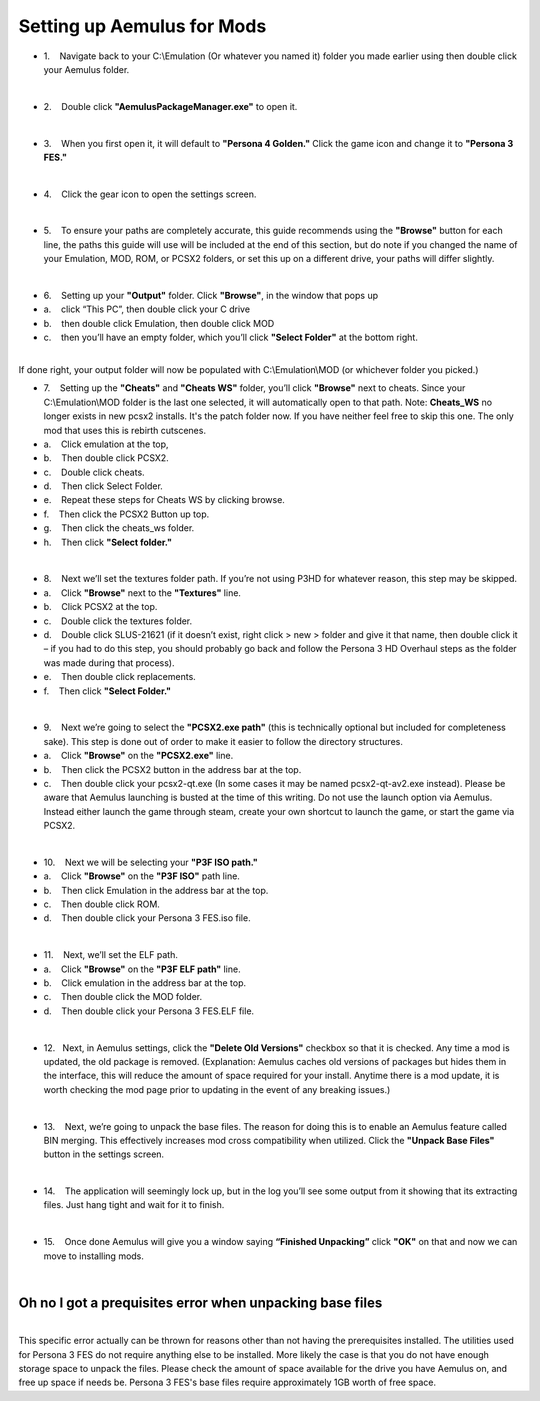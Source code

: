 Setting up Aemulus for Mods
===========================

-  1.    Navigate back to your C:\\Emulation (Or whatever you named it)
   folder you made earlier using then double click your Aemulus folder.

| 
| |image43|

-  2.    Double click **"AemulusPackageManager.exe"** to open it.

| 
| |image44|

-  3.    When you first open it, it will default to **"Persona 4
   Golden."** Click the game icon and change it to **"Persona 3 FES."**

| 
| |image45|
| |image46|
| |image47|

-  4.    Click the gear icon to open the settings screen.

| 
| |image48|
| |image49|

-  5.    To ensure your paths are completely accurate, this guide
   recommends using the **"Browse"** button for each line, the paths
   this guide will use will be included at the end of this section, but
   do note if you changed the name of your Emulation, MOD, ROM, or PCSX2
   folders, or set this up on a different drive, your paths will differ
   slightly.

| 
| |image50|

-  6.    Setting up your **"Output"** folder. Click **"Browse"**, in the
   window that pops up
-  a.    click “This PC”, then double click your C drive
-  b.    then double click Emulation, then double click MOD
-  c.    then you’ll have an empty folder, which you’ll click **"Select
   Folder"** at the bottom right.

| 
| |image51|
| |image52|
| |image53|
| |image54|
| |image55|
| |image56|
| If done right, your output folder will now be populated with
  C:\\Emulation\\MOD (or whichever folder you picked.)
| |image57|

-  7.    Setting up the **"Cheats"** and **"Cheats WS"** folder, you’ll
   click **"Browse"** next to cheats. Since your C:\\Emulation\\MOD
   folder is the last one selected, it will automatically open to that
   path. Note: **Cheats_WS** no longer exists in new pcsx2 installs.
   It's the patch folder now. If you have neither feel free to skip this
   one. The only mod that uses this is rebirth cutscenes.
-  a.    Click emulation at the top,
-  b.    Then double click PCSX2.
-  c.    Double click cheats.
-  d.    Then click Select Folder.
-  e.    Repeat these steps for Cheats WS by clicking browse.
-  f.    Then click the PCSX2 Button up top.
-  g.    Then click the cheats_ws folder.
-  h.    Then click **"Select folder."**

| 
| |image58|
| |image59|
| |image60|
| |image61|
| |image62|
| |image63|
| |image64|
| |image65|
| |image66|

-  8.    Next we’ll set the textures folder path. If you’re not using
   P3HD for whatever reason, this step may be skipped.
-  a.    Click **"Browse"** next to the **"Textures"** line.
-  b.    Click PCSX2 at the top.
-  c.    Double click the textures folder.
-  d.    Double click SLUS-21621 (if it doesn’t exist, right click > new
   > folder and give it that name, then double click it – if you had to
   do this step, you should probably go back and follow the Persona 3 HD
   Overhaul steps as the folder was made during that process).
-  e.    Then double click replacements.
-  f.    Then click **"Select Folder."**

| 
| |image67|
| |image68|
| |image69|
| |image70|\ |image71|
| |image72|

-  9.    Next we’re going to select the **"PCSX2.exe path"** (this is
   technically optional but included for completeness sake). This step
   is done out of order to make it easier to follow the directory
   structures.
-  a.    Click **"Browse"** on the **"PCSX2.exe"** line.
-  b.    Then click the PCSX2 button in the address bar at the top.
-  c.    Then double click your pcsx2-qt.exe (In some cases it may be
   named pcsx2-qt-av2.exe instead). Please be aware that Aemulus
   launching is busted at the time of this writing. Do not use the
   launch option via Aemulus. Instead either launch the game through
   steam, create your own shortcut to launch the game, or start the game
   via PCSX2.

| 
| |image73|
| |image74|
| |image75|

-  10.    Next we will be selecting your **"P3F ISO path."**
-  a.    Click **"Browse"** on the **"P3F ISO"** path line.
-  b.    Then click Emulation in the address bar at the top.
-  c.    Then double click ROM.
-  d.    Then double click your Persona 3 FES.iso file.

| 
| |image76|
| |image77|
| |image78|
| |image79|

-  11.    Next, we’ll set the ELF path.
-  a.    Click **"Browse"** on the **"P3F ELF path"** line.
-  b.    Click emulation in the address bar at the top.
-  c.    Then double click the MOD folder.
-  d.    Then double click your Persona 3 FES.ELF file.

| 
| |image80|
| |image81|
| |image82|
| |image83|

-  12.   Next, in Aemulus settings, click the **"Delete Old Versions"**
   checkbox so that it is checked. Any time a mod is updated, the old
   package is removed. (Explanation: Aemulus caches old versions of
   packages but hides them in the interface, this will reduce the amount
   of space required for your install. Anytime there is a mod update, it
   is worth checking the mod page prior to updating in the event of any
   breaking issues.)

| 
| |image84|

-  13.    Next, we’re going to unpack the base files. The reason for
   doing this is to enable an Aemulus feature called BIN merging. This
   effectively increases mod cross compatibility when utilized. Click
   the **"Unpack Base Files"** button in the settings screen.

| 
| |image85|

-  14.    The application will seemingly lock up, but in the log you’ll
   see some output from it showing that its extracting files. Just hang
   tight and wait for it to finish.

| 
| |image86|

-  15.    Once done Aemulus will give you a window saying **“Finished
   Unpacking”** click **"OK"** on that and now we can move to installing
   mods.

| 
| |image87|

Oh no I got a prequisites error when unpacking base files
---------------------------------------------------------

| 
| This specific error actually can be thrown for reasons other than not
  having the prerequisites installed. The utilities used for Persona 3
  FES do not require anything else to be installed. More likely the case
  is that you do not have enough storage space to unpack the files.
  Please check the amount of space available for the drive you have
  Aemulus on, and free up space if needs be. Persona 3 FES's base files
  require approximately 1GB worth of free space.

.. |image43| image:: https://i.imgur.com/2dlFGLy.png
.. |image44| image:: https://i.imgur.com/ugVWT46.png
.. |image45| image:: https://i.imgur.com/gyI74kV.png
.. |image46| image:: https://i.imgur.com/KwML3aL.png
.. |image47| image:: https://i.imgur.com/2iIPPvh.png
.. |image48| image:: https://i.imgur.com/U259AES.png
.. |image49| image:: https://i.imgur.com/NPtYNNY.png
.. |image50| image:: https://i.imgur.com/04eScoq.png
.. |image51| image:: https://i.imgur.com/GAp2HvK.png
.. |image52| image:: https://i.imgur.com/Gq0dx4J.png
.. |image53| image:: https://i.imgur.com/1XNTZEQ.png
.. |image54| image:: https://i.imgur.com/JOXOpHg.png
.. |image55| image:: https://i.imgur.com/44awjh8.png
.. |image56| image:: https://i.imgur.com/MWFQAL3.png
.. |image57| image:: https://i.imgur.com/4lQqz7O.png
.. |image58| image:: https://i.imgur.com/pI9SuYm.png
.. |image59| image:: https://i.imgur.com/32EKjee.png
.. |image60| image:: https://i.imgur.com/HXczZU6.png
.. |image61| image:: https://i.imgur.com/yjLJIQt.png
.. |image62| image:: https://i.imgur.com/verle50.png
.. |image63| image:: https://i.imgur.com/TY41cYF.png
.. |image64| image:: https://i.imgur.com/AGodGUL.png
.. |image65| image:: https://i.imgur.com/JtntmwB.png
.. |image66| image:: https://i.imgur.com/kfnlv9i.png
.. |image67| image:: https://i.imgur.com/pgLD2Yb.png
.. |image68| image:: https://i.imgur.com/SXBens1.png
.. |image69| image:: https://i.imgur.com/0GfgCeW.png
.. |image70| image:: https://i.imgur.com/gcZQvnQ.png
.. |image71| image:: https://i.imgur.com/wZ1fT1s.png
.. |image72| image:: https://i.imgur.com/5rfCw48.png
.. |image73| image:: https://i.imgur.com/Y9CH8Uf.png
.. |image74| image:: https://i.imgur.com/ZtCSLhC.png
.. |image75| image:: https://i.imgur.com/14mASfQ.png
.. |image76| image:: https://i.imgur.com/mmlEVwP.png
.. |image77| image:: https://i.imgur.com/5J7Os6W.png
.. |image78| image:: https://i.imgur.com/4BypGvy.png
.. |image79| image:: https://i.imgur.com/CYpBbjs.png
.. |image80| image:: https://i.imgur.com/Wc5pPl6.png
.. |image81| image:: https://i.imgur.com/XesXf5O.png
.. |image82| image:: https://i.imgur.com/eETBSx9.png
.. |image83| image:: https://i.imgur.com/w7ecY5X.png
.. |image84| image:: https://i.imgur.com/SNGTfHD.png
.. |image85| image:: https://i.imgur.com/q1sLpwW.png
.. |image86| image:: https://i.imgur.com/IPxI11k.png
.. |image87| image:: https://i.imgur.com/k5318OE.png